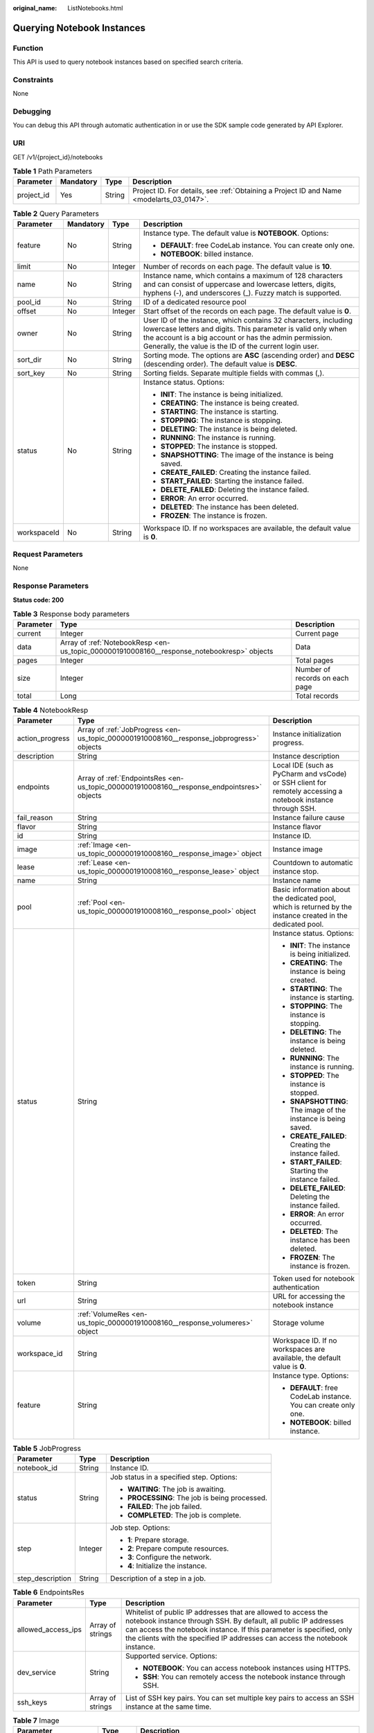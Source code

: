 :original_name: ListNotebooks.html

.. _ListNotebooks:

Querying Notebook Instances
===========================

Function
--------

This API is used to query notebook instances based on specified search criteria.

Constraints
-----------

None

Debugging
---------

You can debug this API through automatic authentication in or use the SDK sample code generated by API Explorer.

URI
---

GET /v1/{project_id}/notebooks

.. table:: **Table 1** Path Parameters

   +------------+-----------+--------+------------------------------------------------------------------------------------------+
   | Parameter  | Mandatory | Type   | Description                                                                              |
   +============+===========+========+==========================================================================================+
   | project_id | Yes       | String | Project ID. For details, see :ref:`Obtaining a Project ID and Name <modelarts_03_0147>`. |
   +------------+-----------+--------+------------------------------------------------------------------------------------------+

.. table:: **Table 2** Query Parameters

   +-----------------+-----------------+-----------------+------------------------------------------------------------------------------------------------------------------------------------------------------------------------------------------------------------------------------------------------------+
   | Parameter       | Mandatory       | Type            | Description                                                                                                                                                                                                                                          |
   +=================+=================+=================+======================================================================================================================================================================================================================================================+
   | feature         | No              | String          | Instance type. The default value is **NOTEBOOK**. Options:                                                                                                                                                                                           |
   |                 |                 |                 |                                                                                                                                                                                                                                                      |
   |                 |                 |                 | -  **DEFAULT**: free CodeLab instance. You can create only one.                                                                                                                                                                                      |
   |                 |                 |                 |                                                                                                                                                                                                                                                      |
   |                 |                 |                 | -  **NOTEBOOK**: billed instance.                                                                                                                                                                                                                    |
   +-----------------+-----------------+-----------------+------------------------------------------------------------------------------------------------------------------------------------------------------------------------------------------------------------------------------------------------------+
   | limit           | No              | Integer         | Number of records on each page. The default value is **10**.                                                                                                                                                                                         |
   +-----------------+-----------------+-----------------+------------------------------------------------------------------------------------------------------------------------------------------------------------------------------------------------------------------------------------------------------+
   | name            | No              | String          | Instance name, which contains a maximum of 128 characters and can consist of uppercase and lowercase letters, digits, hyphens (-), and underscores (_). Fuzzy match is supported.                                                                    |
   +-----------------+-----------------+-----------------+------------------------------------------------------------------------------------------------------------------------------------------------------------------------------------------------------------------------------------------------------+
   | pool_id         | No              | String          | ID of a dedicated resource pool                                                                                                                                                                                                                      |
   +-----------------+-----------------+-----------------+------------------------------------------------------------------------------------------------------------------------------------------------------------------------------------------------------------------------------------------------------+
   | offset          | No              | Integer         | Start offset of the records on each page. The default value is **0**.                                                                                                                                                                                |
   +-----------------+-----------------+-----------------+------------------------------------------------------------------------------------------------------------------------------------------------------------------------------------------------------------------------------------------------------+
   | owner           | No              | String          | User ID of the instance, which contains 32 characters, including lowercase letters and digits. This parameter is valid only when the account is a big account or has the admin permission. Generally, the value is the ID of the current login user. |
   +-----------------+-----------------+-----------------+------------------------------------------------------------------------------------------------------------------------------------------------------------------------------------------------------------------------------------------------------+
   | sort_dir        | No              | String          | Sorting mode. The options are **ASC** (ascending order) and **DESC** (descending order). The default value is **DESC**.                                                                                                                              |
   +-----------------+-----------------+-----------------+------------------------------------------------------------------------------------------------------------------------------------------------------------------------------------------------------------------------------------------------------+
   | sort_key        | No              | String          | Sorting fields. Separate multiple fields with commas (,).                                                                                                                                                                                            |
   +-----------------+-----------------+-----------------+------------------------------------------------------------------------------------------------------------------------------------------------------------------------------------------------------------------------------------------------------+
   | status          | No              | String          | Instance status. Options:                                                                                                                                                                                                                            |
   |                 |                 |                 |                                                                                                                                                                                                                                                      |
   |                 |                 |                 | -  **INIT**: The instance is being initialized.                                                                                                                                                                                                      |
   |                 |                 |                 |                                                                                                                                                                                                                                                      |
   |                 |                 |                 | -  **CREATING**: The instance is being created.                                                                                                                                                                                                      |
   |                 |                 |                 |                                                                                                                                                                                                                                                      |
   |                 |                 |                 | -  **STARTING**: The instance is starting.                                                                                                                                                                                                           |
   |                 |                 |                 |                                                                                                                                                                                                                                                      |
   |                 |                 |                 | -  **STOPPING**: The instance is stopping.                                                                                                                                                                                                           |
   |                 |                 |                 |                                                                                                                                                                                                                                                      |
   |                 |                 |                 | -  **DELETING**: The instance is being deleted.                                                                                                                                                                                                      |
   |                 |                 |                 |                                                                                                                                                                                                                                                      |
   |                 |                 |                 | -  **RUNNING**: The instance is running.                                                                                                                                                                                                             |
   |                 |                 |                 |                                                                                                                                                                                                                                                      |
   |                 |                 |                 | -  **STOPPED**: The instance is stopped.                                                                                                                                                                                                             |
   |                 |                 |                 |                                                                                                                                                                                                                                                      |
   |                 |                 |                 | -  **SNAPSHOTTING**: The image of the instance is being saved.                                                                                                                                                                                       |
   |                 |                 |                 |                                                                                                                                                                                                                                                      |
   |                 |                 |                 | -  **CREATE_FAILED**: Creating the instance failed.                                                                                                                                                                                                  |
   |                 |                 |                 |                                                                                                                                                                                                                                                      |
   |                 |                 |                 | -  **START_FAILED**: Starting the instance failed.                                                                                                                                                                                                   |
   |                 |                 |                 |                                                                                                                                                                                                                                                      |
   |                 |                 |                 | -  **DELETE_FAILED**: Deleting the instance failed.                                                                                                                                                                                                  |
   |                 |                 |                 |                                                                                                                                                                                                                                                      |
   |                 |                 |                 | -  **ERROR**: An error occurred.                                                                                                                                                                                                                     |
   |                 |                 |                 |                                                                                                                                                                                                                                                      |
   |                 |                 |                 | -  **DELETED**: The instance has been deleted.                                                                                                                                                                                                       |
   |                 |                 |                 |                                                                                                                                                                                                                                                      |
   |                 |                 |                 | -  **FROZEN**: The instance is frozen.                                                                                                                                                                                                               |
   +-----------------+-----------------+-----------------+------------------------------------------------------------------------------------------------------------------------------------------------------------------------------------------------------------------------------------------------------+
   | workspaceId     | No              | String          | Workspace ID. If no workspaces are available, the default value is **0**.                                                                                                                                                                            |
   +-----------------+-----------------+-----------------+------------------------------------------------------------------------------------------------------------------------------------------------------------------------------------------------------------------------------------------------------+

Request Parameters
------------------

None

Response Parameters
-------------------

**Status code: 200**

.. table:: **Table 3** Response body parameters

   +-----------+--------------------------------------------------------------------------------------------+--------------------------------+
   | Parameter | Type                                                                                       | Description                    |
   +===========+============================================================================================+================================+
   | current   | Integer                                                                                    | Current page                   |
   +-----------+--------------------------------------------------------------------------------------------+--------------------------------+
   | data      | Array of :ref:`NotebookResp <en-us_topic_0000001910008160__response_notebookresp>` objects | Data                           |
   +-----------+--------------------------------------------------------------------------------------------+--------------------------------+
   | pages     | Integer                                                                                    | Total pages                    |
   +-----------+--------------------------------------------------------------------------------------------+--------------------------------+
   | size      | Integer                                                                                    | Number of records on each page |
   +-----------+--------------------------------------------------------------------------------------------+--------------------------------+
   | total     | Long                                                                                       | Total records                  |
   +-----------+--------------------------------------------------------------------------------------------+--------------------------------+

.. _en-us_topic_0000001910008160__response_notebookresp:

.. table:: **Table 4** NotebookResp

   +-----------------------+--------------------------------------------------------------------------------------------+--------------------------------------------------------------------------------------------------------------+
   | Parameter             | Type                                                                                       | Description                                                                                                  |
   +=======================+============================================================================================+==============================================================================================================+
   | action_progress       | Array of :ref:`JobProgress <en-us_topic_0000001910008160__response_jobprogress>` objects   | Instance initialization progress.                                                                            |
   +-----------------------+--------------------------------------------------------------------------------------------+--------------------------------------------------------------------------------------------------------------+
   | description           | String                                                                                     | Instance description                                                                                         |
   +-----------------------+--------------------------------------------------------------------------------------------+--------------------------------------------------------------------------------------------------------------+
   | endpoints             | Array of :ref:`EndpointsRes <en-us_topic_0000001910008160__response_endpointsres>` objects | Local IDE (such as PyCharm and vsCode) or SSH client for remotely accessing a notebook instance through SSH. |
   +-----------------------+--------------------------------------------------------------------------------------------+--------------------------------------------------------------------------------------------------------------+
   | fail_reason           | String                                                                                     | Instance failure cause                                                                                       |
   +-----------------------+--------------------------------------------------------------------------------------------+--------------------------------------------------------------------------------------------------------------+
   | flavor                | String                                                                                     | Instance flavor                                                                                              |
   +-----------------------+--------------------------------------------------------------------------------------------+--------------------------------------------------------------------------------------------------------------+
   | id                    | String                                                                                     | Instance ID.                                                                                                 |
   +-----------------------+--------------------------------------------------------------------------------------------+--------------------------------------------------------------------------------------------------------------+
   | image                 | :ref:`Image <en-us_topic_0000001910008160__response_image>` object                         | Instance image                                                                                               |
   +-----------------------+--------------------------------------------------------------------------------------------+--------------------------------------------------------------------------------------------------------------+
   | lease                 | :ref:`Lease <en-us_topic_0000001910008160__response_lease>` object                         | Countdown to automatic instance stop.                                                                        |
   +-----------------------+--------------------------------------------------------------------------------------------+--------------------------------------------------------------------------------------------------------------+
   | name                  | String                                                                                     | Instance name                                                                                                |
   +-----------------------+--------------------------------------------------------------------------------------------+--------------------------------------------------------------------------------------------------------------+
   | pool                  | :ref:`Pool <en-us_topic_0000001910008160__response_pool>` object                           | Basic information about the dedicated pool, which is returned by the instance created in the dedicated pool. |
   +-----------------------+--------------------------------------------------------------------------------------------+--------------------------------------------------------------------------------------------------------------+
   | status                | String                                                                                     | Instance status. Options:                                                                                    |
   |                       |                                                                                            |                                                                                                              |
   |                       |                                                                                            | -  **INIT**: The instance is being initialized.                                                              |
   |                       |                                                                                            |                                                                                                              |
   |                       |                                                                                            | -  **CREATING**: The instance is being created.                                                              |
   |                       |                                                                                            |                                                                                                              |
   |                       |                                                                                            | -  **STARTING**: The instance is starting.                                                                   |
   |                       |                                                                                            |                                                                                                              |
   |                       |                                                                                            | -  **STOPPING**: The instance is stopping.                                                                   |
   |                       |                                                                                            |                                                                                                              |
   |                       |                                                                                            | -  **DELETING**: The instance is being deleted.                                                              |
   |                       |                                                                                            |                                                                                                              |
   |                       |                                                                                            | -  **RUNNING**: The instance is running.                                                                     |
   |                       |                                                                                            |                                                                                                              |
   |                       |                                                                                            | -  **STOPPED**: The instance is stopped.                                                                     |
   |                       |                                                                                            |                                                                                                              |
   |                       |                                                                                            | -  **SNAPSHOTTING**: The image of the instance is being saved.                                               |
   |                       |                                                                                            |                                                                                                              |
   |                       |                                                                                            | -  **CREATE_FAILED**: Creating the instance failed.                                                          |
   |                       |                                                                                            |                                                                                                              |
   |                       |                                                                                            | -  **START_FAILED**: Starting the instance failed.                                                           |
   |                       |                                                                                            |                                                                                                              |
   |                       |                                                                                            | -  **DELETE_FAILED**: Deleting the instance failed.                                                          |
   |                       |                                                                                            |                                                                                                              |
   |                       |                                                                                            | -  **ERROR**: An error occurred.                                                                             |
   |                       |                                                                                            |                                                                                                              |
   |                       |                                                                                            | -  **DELETED**: The instance has been deleted.                                                               |
   |                       |                                                                                            |                                                                                                              |
   |                       |                                                                                            | -  **FROZEN**: The instance is frozen.                                                                       |
   +-----------------------+--------------------------------------------------------------------------------------------+--------------------------------------------------------------------------------------------------------------+
   | token                 | String                                                                                     | Token used for notebook authentication                                                                       |
   +-----------------------+--------------------------------------------------------------------------------------------+--------------------------------------------------------------------------------------------------------------+
   | url                   | String                                                                                     | URL for accessing the notebook instance                                                                      |
   +-----------------------+--------------------------------------------------------------------------------------------+--------------------------------------------------------------------------------------------------------------+
   | volume                | :ref:`VolumeRes <en-us_topic_0000001910008160__response_volumeres>` object                 | Storage volume                                                                                               |
   +-----------------------+--------------------------------------------------------------------------------------------+--------------------------------------------------------------------------------------------------------------+
   | workspace_id          | String                                                                                     | Workspace ID. If no workspaces are available, the default value is **0**.                                    |
   +-----------------------+--------------------------------------------------------------------------------------------+--------------------------------------------------------------------------------------------------------------+
   | feature               | String                                                                                     | Instance type. Options:                                                                                      |
   |                       |                                                                                            |                                                                                                              |
   |                       |                                                                                            | -  **DEFAULT**: free CodeLab instance. You can create only one.                                              |
   |                       |                                                                                            |                                                                                                              |
   |                       |                                                                                            | -  **NOTEBOOK**: billed instance.                                                                            |
   +-----------------------+--------------------------------------------------------------------------------------------+--------------------------------------------------------------------------------------------------------------+

.. _en-us_topic_0000001910008160__response_jobprogress:

.. table:: **Table 5** JobProgress

   +-----------------------+-----------------------+------------------------------------------------+
   | Parameter             | Type                  | Description                                    |
   +=======================+=======================+================================================+
   | notebook_id           | String                | Instance ID.                                   |
   +-----------------------+-----------------------+------------------------------------------------+
   | status                | String                | Job status in a specified step. Options:       |
   |                       |                       |                                                |
   |                       |                       | -  **WAITING**: The job is awaiting.           |
   |                       |                       |                                                |
   |                       |                       | -  **PROCESSING**: The job is being processed. |
   |                       |                       |                                                |
   |                       |                       | -  **FAILED**: The job failed.                 |
   |                       |                       |                                                |
   |                       |                       | -  **COMPLETED**: The job is complete.         |
   +-----------------------+-----------------------+------------------------------------------------+
   | step                  | Integer               | Job step. Options:                             |
   |                       |                       |                                                |
   |                       |                       | -  **1**: Prepare storage.                     |
   |                       |                       |                                                |
   |                       |                       | -  **2**: Prepare compute resources.           |
   |                       |                       |                                                |
   |                       |                       | -  **3**: Configure the network.               |
   |                       |                       |                                                |
   |                       |                       | -  **4**: Initialize the instance.             |
   +-----------------------+-----------------------+------------------------------------------------+
   | step_description      | String                | Description of a step in a job.                |
   +-----------------------+-----------------------+------------------------------------------------+

.. _en-us_topic_0000001910008160__response_endpointsres:

.. table:: **Table 6** EndpointsRes

   +-----------------------+-----------------------+-----------------------------------------------------------------------------------------------------------------------------------------------------------------------------------------------------------------------------------------------------------------------------------------+
   | Parameter             | Type                  | Description                                                                                                                                                                                                                                                                             |
   +=======================+=======================+=========================================================================================================================================================================================================================================================================================+
   | allowed_access_ips    | Array of strings      | Whitelist of public IP addresses that are allowed to access the notebook instance through SSH. By default, all public IP addresses can access the notebook instance. If this parameter is specified, only the clients with the specified IP addresses can access the notebook instance. |
   +-----------------------+-----------------------+-----------------------------------------------------------------------------------------------------------------------------------------------------------------------------------------------------------------------------------------------------------------------------------------+
   | dev_service           | String                | Supported service. Options:                                                                                                                                                                                                                                                             |
   |                       |                       |                                                                                                                                                                                                                                                                                         |
   |                       |                       | -  **NOTEBOOK**: You can access notebook instances using HTTPS.                                                                                                                                                                                                                         |
   |                       |                       |                                                                                                                                                                                                                                                                                         |
   |                       |                       | -  **SSH**: You can remotely access the notebook instance through SSH.                                                                                                                                                                                                                  |
   +-----------------------+-----------------------+-----------------------------------------------------------------------------------------------------------------------------------------------------------------------------------------------------------------------------------------------------------------------------------------+
   | ssh_keys              | Array of strings      | List of SSH key pairs. You can set multiple key pairs to access an SSH instance at the same time.                                                                                                                                                                                       |
   +-----------------------+-----------------------+-----------------------------------------------------------------------------------------------------------------------------------------------------------------------------------------------------------------------------------------------------------------------------------------+

.. _en-us_topic_0000001910008160__response_image:

.. table:: **Table 7** Image

   +------------------------+-----------------------+-------------------------------------------------------------------------------------------------------------------------------------------------------------------------------+
   | Parameter              | Type                  | Description                                                                                                                                                                   |
   +========================+=======================+===============================================================================================================================================================================+
   | arch                   | String                | Processor architecture supported by the image. Options:                                                                                                                       |
   |                        |                       |                                                                                                                                                                               |
   |                        |                       | -  **X86_64**: x86 architecture                                                                                                                                               |
   |                        |                       |                                                                                                                                                                               |
   |                        |                       | -  **AARCH64**: Arm architecture                                                                                                                                              |
   +------------------------+-----------------------+-------------------------------------------------------------------------------------------------------------------------------------------------------------------------------+
   | create_at              | Long                  | Specifies the time (UTC ms) when the image is created.                                                                                                                        |
   +------------------------+-----------------------+-------------------------------------------------------------------------------------------------------------------------------------------------------------------------------+
   | description            | String                | Image description with a maximum of 512 characters                                                                                                                            |
   +------------------------+-----------------------+-------------------------------------------------------------------------------------------------------------------------------------------------------------------------------+
   | dev_services           | Array of strings      | Services supported by the image. Options:                                                                                                                                     |
   |                        |                       |                                                                                                                                                                               |
   |                        |                       | -  **NOTEBOOK**: You can access the notebook instance using HTTPS.                                                                                                            |
   |                        |                       |                                                                                                                                                                               |
   |                        |                       | -  **SSH**: You can remotely access the notebook instance from a local IDE through SSH.                                                                                       |
   +------------------------+-----------------------+-------------------------------------------------------------------------------------------------------------------------------------------------------------------------------+
   | id                     | String                | ID of the image used for creating notebook instances. The ID is in Universally Unique Identifier (UUID) format.For details, see :ref:`Querying Supported Images <listimage>`. |
   +------------------------+-----------------------+-------------------------------------------------------------------------------------------------------------------------------------------------------------------------------+
   | name                   | String                | Image name, which contains a maximum of 512 characters, including lowercase letters, digits, hyphens (-), underscores (_), and periods (.)                                    |
   +------------------------+-----------------------+-------------------------------------------------------------------------------------------------------------------------------------------------------------------------------+
   | namespace              | String                | Organization to which the image belongs. You can create and view the organization on the **Organization Management** page of the SWR console.                                 |
   +------------------------+-----------------------+-------------------------------------------------------------------------------------------------------------------------------------------------------------------------------+
   | origin                 | String                | Image source, which defaults to **CUSTOMIZE**. Options:                                                                                                                       |
   |                        |                       |                                                                                                                                                                               |
   |                        |                       | -  **CUSTOMIZE**: user-defined image                                                                                                                                          |
   |                        |                       |                                                                                                                                                                               |
   |                        |                       | -  **IMAGE_SAVE**: image saved using a development environment instance                                                                                                       |
   +------------------------+-----------------------+-------------------------------------------------------------------------------------------------------------------------------------------------------------------------------+
   | resource_categories    | Array of strings      | Flavors supported by the image. Options:                                                                                                                                      |
   |                        |                       |                                                                                                                                                                               |
   |                        |                       | -  **CPU**                                                                                                                                                                    |
   |                        |                       |                                                                                                                                                                               |
   |                        |                       | -  **GPU**                                                                                                                                                                    |
   +------------------------+-----------------------+-------------------------------------------------------------------------------------------------------------------------------------------------------------------------------+
   | service_type           | String                | Supported image types. Options:                                                                                                                                               |
   |                        |                       |                                                                                                                                                                               |
   |                        |                       | -  **COMMON**: common image                                                                                                                                                   |
   |                        |                       |                                                                                                                                                                               |
   |                        |                       | -  **INFERENCE**: image used for inference                                                                                                                                    |
   |                        |                       |                                                                                                                                                                               |
   |                        |                       | -  TRAIN: image used for training                                                                                                                                             |
   |                        |                       |                                                                                                                                                                               |
   |                        |                       | -  DEV: image used for development and debugging                                                                                                                              |
   |                        |                       |                                                                                                                                                                               |
   |                        |                       | -  UNKNOWN: image whose supported services are not specified                                                                                                                  |
   +------------------------+-----------------------+-------------------------------------------------------------------------------------------------------------------------------------------------------------------------------+
   | size                   | Long                  | Image size, in unit of KB                                                                                                                                                     |
   +------------------------+-----------------------+-------------------------------------------------------------------------------------------------------------------------------------------------------------------------------+
   | status                 | String                | Image status. Options:                                                                                                                                                        |
   |                        |                       |                                                                                                                                                                               |
   |                        |                       | -  **INIT**: The image is being initialized.                                                                                                                                  |
   |                        |                       |                                                                                                                                                                               |
   |                        |                       | -  **CREATING**: The image is being saved. In this case, the notebook instance is unavailable.                                                                                |
   |                        |                       |                                                                                                                                                                               |
   |                        |                       | -  **CREATE_FAILED**: Saving the image failed.                                                                                                                                |
   |                        |                       |                                                                                                                                                                               |
   |                        |                       | -  **ERROR**: An error occurs.                                                                                                                                                |
   |                        |                       |                                                                                                                                                                               |
   |                        |                       | -  **DELETED**: The image has been deleted.                                                                                                                                   |
   |                        |                       |                                                                                                                                                                               |
   |                        |                       | -  **ACTIVE**: The image has been saved, which you can view on the SWR console and use to create notebook instances.                                                          |
   +------------------------+-----------------------+-------------------------------------------------------------------------------------------------------------------------------------------------------------------------------+
   | status_message         | String                | Build information during image saving                                                                                                                                         |
   +------------------------+-----------------------+-------------------------------------------------------------------------------------------------------------------------------------------------------------------------------+
   | support_res_categories | Array of strings      | Flavors supported by the image. Options:                                                                                                                                      |
   |                        |                       |                                                                                                                                                                               |
   |                        |                       | -  **CPU**                                                                                                                                                                    |
   |                        |                       |                                                                                                                                                                               |
   |                        |                       | -  **GPU**                                                                                                                                                                    |
   +------------------------+-----------------------+-------------------------------------------------------------------------------------------------------------------------------------------------------------------------------+
   | swr_path               | String                | SWR image address                                                                                                                                                             |
   +------------------------+-----------------------+-------------------------------------------------------------------------------------------------------------------------------------------------------------------------------+
   | tag                    | String                | Image tag                                                                                                                                                                     |
   +------------------------+-----------------------+-------------------------------------------------------------------------------------------------------------------------------------------------------------------------------+
   | type                   | String                | Image type. Options:                                                                                                                                                          |
   |                        |                       |                                                                                                                                                                               |
   |                        |                       | -  **BUILD_IN**: built-in system image                                                                                                                                        |
   |                        |                       |                                                                                                                                                                               |
   |                        |                       | -  **DEDICATED**: private image                                                                                                                                               |
   +------------------------+-----------------------+-------------------------------------------------------------------------------------------------------------------------------------------------------------------------------+
   | update_at              | Long                  | Specifies the time (UTC ms) when the image was last updated.                                                                                                                  |
   +------------------------+-----------------------+-------------------------------------------------------------------------------------------------------------------------------------------------------------------------------+
   | visibility             | String                | Image visibility. Options:                                                                                                                                                    |
   |                        |                       |                                                                                                                                                                               |
   |                        |                       | -  **PRIVATE**: private image                                                                                                                                                 |
   |                        |                       |                                                                                                                                                                               |
   |                        |                       | -  **PUBLIC**: All users can perform read-only operations based on the image ID.                                                                                              |
   +------------------------+-----------------------+-------------------------------------------------------------------------------------------------------------------------------------------------------------------------------+
   | workspace_id           | String                | Workspace ID. If no workspaces are available, the default value is **0**.                                                                                                     |
   +------------------------+-----------------------+-------------------------------------------------------------------------------------------------------------------------------------------------------------------------------+

.. _en-us_topic_0000001910008160__response_lease:

.. table:: **Table 8** Lease

   +-----------+---------+--------------------------------------------------------------------------------------------------------------------------------------------------------------------------------------------------------------------+
   | Parameter | Type    | Description                                                                                                                                                                                                        |
   +===========+=========+====================================================================================================================================================================================================================+
   | create_at | Long    | Time (UTC) when the instance is created, accurate to millisecond.                                                                                                                                                  |
   +-----------+---------+--------------------------------------------------------------------------------------------------------------------------------------------------------------------------------------------------------------------+
   | duration  | Long    | Instance running duration, which is calculated based on the instance creation time. If the instance creation time plus the duration is greater than the current time, the system automatically stops the instance. |
   +-----------+---------+--------------------------------------------------------------------------------------------------------------------------------------------------------------------------------------------------------------------+
   | enable    | Boolean | Whether to enable auto stop of the instance.                                                                                                                                                                       |
   +-----------+---------+--------------------------------------------------------------------------------------------------------------------------------------------------------------------------------------------------------------------+
   | type      | String  | Indicates the automatic stop type.                                                                                                                                                                                 |
   +-----------+---------+--------------------------------------------------------------------------------------------------------------------------------------------------------------------------------------------------------------------+
   | update_at | Long    | Time (UTC) when the instance is last updated (excluding the keepalive heartbeat time), accurate to millisecond.                                                                                                    |
   +-----------+---------+--------------------------------------------------------------------------------------------------------------------------------------------------------------------------------------------------------------------+

.. _en-us_topic_0000001910008160__response_pool:

.. table:: **Table 9** Pool

   ========= ====== =================================
   Parameter Type   Description
   ========= ====== =================================
   id        String ID of a dedicated resource pool
   name      String Name of a dedicated resource pool
   ========= ====== =================================

.. _en-us_topic_0000001910008160__response_volumeres:

.. table:: **Table 10** VolumeRes

   +-----------------------+-----------------------+-------------------------------------------------------------------------------------------------------------------------------------------------------+
   | Parameter             | Type                  | Description                                                                                                                                           |
   +=======================+=======================+=======================================================================================================================================================+
   | capacity              | Integer               | Storage capacity. The default value is 5 GB for EVS and 50 GB for EFS. The maximum value is 4096 GB.                                                  |
   +-----------------------+-----------------------+-------------------------------------------------------------------------------------------------------------------------------------------------------+
   | category              | String                | Supported storage types. For details about the differences between the storage types, see "Selecting Storage in DevEnviron" in *User Guide*. Options: |
   |                       |                       |                                                                                                                                                       |
   |                       |                       | -  **EFS**: Scalable File Service, which is the default storage                                                                                       |
   |                       |                       |                                                                                                                                                       |
   |                       |                       | -  **EVS**                                                                                                                                            |
   +-----------------------+-----------------------+-------------------------------------------------------------------------------------------------------------------------------------------------------+
   | mount_path            | String                | Directory of the notebook instance to which OBS storage is mounted. Currently, the directory is **/home/ma-user/work/**.                              |
   +-----------------------+-----------------------+-------------------------------------------------------------------------------------------------------------------------------------------------------+
   | ownership             | String                | Owner to which the resource belongs. Options:                                                                                                         |
   |                       |                       |                                                                                                                                                       |
   |                       |                       | -  **MANAGED**: Resources are managed by service.                                                                                                     |
   |                       |                       |                                                                                                                                                       |
   |                       |                       | -  **DEDICATED**: Resources are managed by user account. This mode is supported only when the instance category is **EFS**.                           |
   +-----------------------+-----------------------+-------------------------------------------------------------------------------------------------------------------------------------------------------+
   | status                | String                | EVS disk capacity expansion status, which is **RESIZING** during capacity expansion and does not affect the instance.                                 |
   +-----------------------+-----------------------+-------------------------------------------------------------------------------------------------------------------------------------------------------+

Example Requests
----------------

None

Example Responses
-----------------

**Status code: 200**

OK

.. code-block::

   {
     "current" : 0,
     "data" : [ {
       "description" : "api-test",
       "feature" : "DEFAULT",
       "flavor" : "modelarts.vm.cpu.free",
       "id" : "f9937afa-ca78-45b6-bc12-7ecf42553c48",
       "image" : {
         "id" : "e1a07296-22a8-4f05-8bc8-e936c8e54090",
         "name" : "notebook2.0-mul-kernel-cpu-cp36",
         "swr_path" : "swr.xxxxx.com/atelier/notebook2.0-mul-kernel-cpu-cp36:3.3.2-release_v1",
         "type" : "BUILD_IN"
       },
       "lease" : {
         "create_at" : 1638841805439,
         "duration" : 3600000,
         "enable" : true,
         "update_at" : 1638841805439
       },
       "name" : "notebook_5ee4bf0e",
       "status" : "CREATING",
       "token" : "58ba50c6-e8ff-245c-4840-49e51aa70737",
       "volume" : {
         "category" : "EVS",
         "ownership" : "MANAGED",
         "mount_path" : "/home/ma-user/work/",
         "capacity" : 50
       },
       "workspace_id" : "0"
     }, {
       "description" : "api-test",
       "feature" : "NOTEBOOK",
       "flavor" : "modelarts.vm.cpu.2u",
       "id" : "f9937afa-4451-42db-a76b-72d624749f66",
       "image" : {
         "id" : "e1a07296-22a8-4f05-8bc8-e936c8e54090",
         "name" : "notebook2.0-mul-kernel-cpu-cp36",
         "swr_path" : "swr.xxxxx.com/atelier/notebook2.0-mul-kernel-cpu-cp36:3.3.2-release_v1",
         "type" : "BUILD_IN"
       },
       "lease" : {
         "create_at" : 1638841744515,
         "duration" : 3600000,
         "enable" : true,
         "update_at" : 1638841744515
       },
       "name" : "notebooks_test",
       "status" : "CREATING",
       "token" : "3eff13f2-3d70-5456-6dc7-e3f99f562022",
       "volume" : {
         "category" : "EVS",
         "ownership" : "MANAGED",
         "mount_path" : "/home/ma-user/work/",
         "capacity" : 50
       },
       "workspace_id" : "0"
     } ],
     "pages" : 1,
     "size" : 10,
     "total" : 2
   }

Status Codes
------------

=========== ============
Status Code Description
=========== ============
200         OK
401         Unauthorized
403         Forbidden
404         Not Found
=========== ============

Error Codes
-----------

See :ref:`Error Codes <modelarts_03_0095>`.
